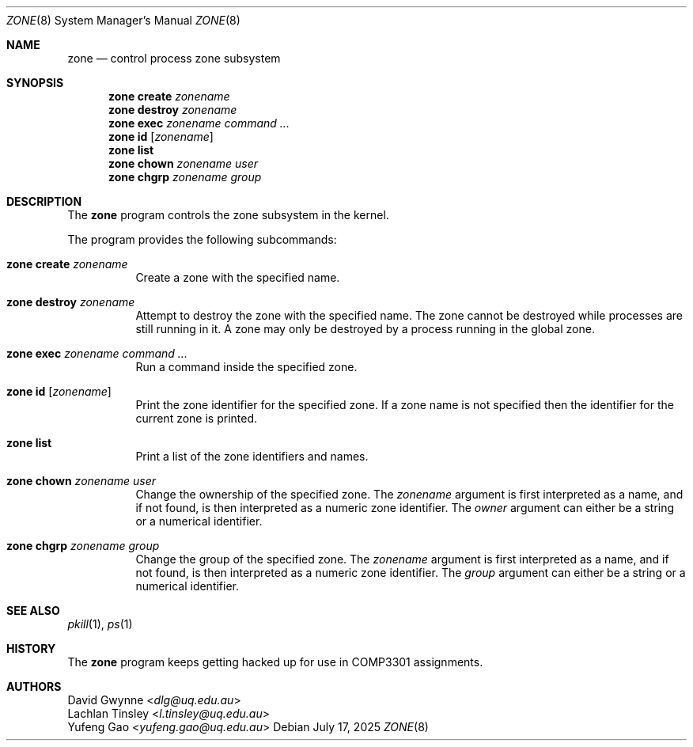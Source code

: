 .\" $OpenBSD$
.\"
.\" Copyright (c) 2023 David Gwynne <dlg@uq.edu.au>
.\" Copyright (c) 2025 Yufeng Gao (yufeng.gao@uq.edu.au)
.\"
.\" Permission to use, copy, modify, and distribute this software for any
.\" purpose with or without fee is hereby granted, provided that the above
.\" copyright notice and this permission notice appear in all copies.
.\"
.\" THE SOFTWARE IS PROVIDED "AS IS" AND THE AUTHOR DISCLAIMS ALL WARRANTIES
.\" WITH REGARD TO THIS SOFTWARE INCLUDING ALL IMPLIED WARRANTIES OF
.\" MERCHANTABILITY AND FITNESS. IN NO EVENT SHALL THE AUTHOR BE LIABLE FOR
.\" ANY SPECIAL, DIRECT, INDIRECT, OR CONSEQUENTIAL DAMAGES OR ANY DAMAGES
.\" WHATSOEVER RESULTING FROM LOSS OF USE, DATA OR PROFITS, WHETHER IN AN
.\" ACTION OF CONTRACT, NEGLIGENCE OR OTHER TORTIOUS ACTION, ARISING OUT OF
.\" OR IN CONNECTION WITH THE USE OR PERFORMANCE OF THIS SOFTWARE.
.\"
.Dd $Mdocdate: July 17 2025 $
.Dt ZONE 8
.Os
.Sh NAME
.Nm zone
.Nd control process zone subsystem
.Sh SYNOPSIS
.Nm zone
.Cm create
.Ar zonename
.Nm zone
.Cm destroy
.Ar zonename
.Nm zone
.Cm exec
.Ar zonename
.Ar command ...
.Nm zone
.Cm id
.Op Ar zonename
.Nm zone
.Cm list
.Nm zone
.Cm chown
.Ar zonename
.Ar user
.Nm zone
.Cm chgrp
.Ar zonename
.Ar group
.Sh DESCRIPTION
The
.Nm
program controls the zone subsystem in the kernel.
.Pp
The program provides the following subcommands:
.Bl -tag -width xxxxxx
.It Xo
.Nm
.Cm create
.Ar zonename
.Xc
Create a zone with the specified name.
.It Xo
.Nm
.Cm destroy
.Ar zonename
.Xc
Attempt to destroy the zone with the specified name.
The zone cannot be destroyed while processes are still running in it.
A zone may only be destroyed by a process running in the global zone.
.It Xo
.Nm
.Cm exec
.Ar zonename
.Ar command ...
.Xc
Run a command inside the specified zone.
.It Xo
.Nm
.Cm id
.Op Ar zonename
.Xc
Print the zone identifier for the specified zone.
If a zone name is not specified then the identifier for the current
zone is printed.
.It Xo
.Nm
.Cm list
.Xc
Print a list of the zone identifiers and names.
.It Xo
.Nm
.Cm chown
.Ar zonename
.Ar user
.Xc
Change the ownership of the specified zone. The
.Ar zonename
argument is first interpreted as a name, and if not found,
is then interpreted as a numeric zone identifier. The
.Ar owner
argument can either be a string or a numerical identifier.
.It Xo
.Nm
.Cm chgrp
.Ar zonename
.Ar group
.Xc
Change the group of the specified zone. The
.Ar zonename
argument is first interpreted as a name, and if not found,
is then interpreted as a numeric zone identifier. The
.Ar group
argument can either be a string or a numerical identifier.
.El
.Sh SEE ALSO
.Xr pkill 1 ,
.Xr ps 1
.Sh HISTORY
The
.Nm
program keeps getting hacked up for use in COMP3301 assignments.
.Sh AUTHORS
.An David Gwynne Aq Mt dlg@uq.edu.au
.An Lachlan Tinsley Aq Mt l.tinsley@uq.edu.au
.An Yufeng Gao Aq Mt yufeng.gao@uq.edu.au